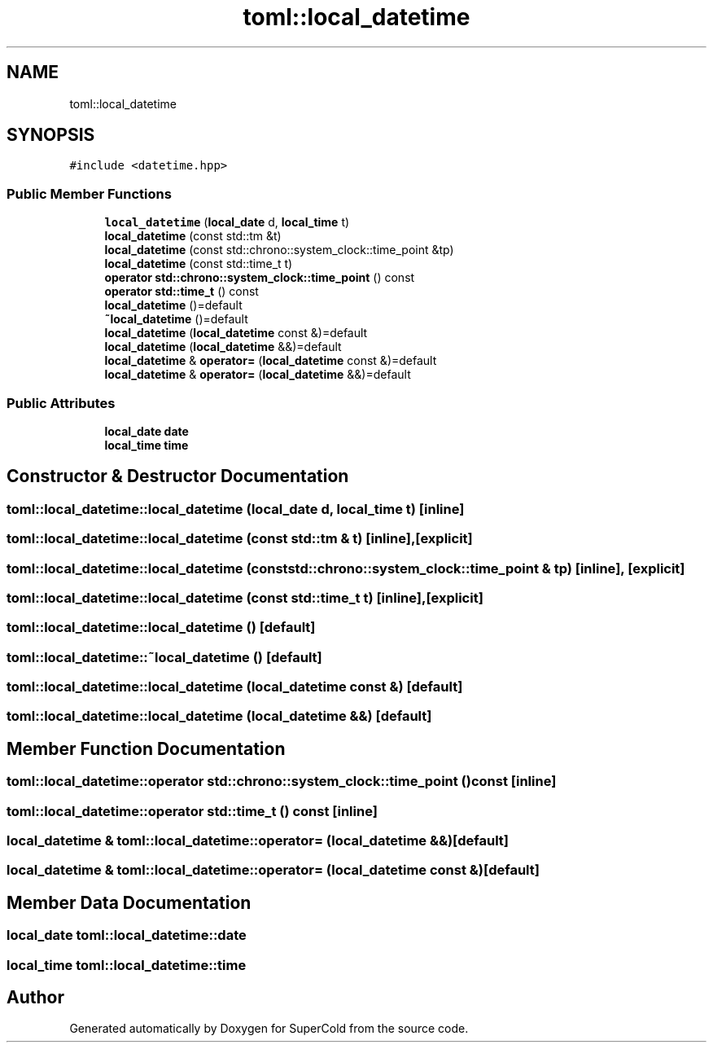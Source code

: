 .TH "toml::local_datetime" 3 "Sat Jun 18 2022" "Version 1.0" "SuperCold" \" -*- nroff -*-
.ad l
.nh
.SH NAME
toml::local_datetime
.SH SYNOPSIS
.br
.PP
.PP
\fC#include <datetime\&.hpp>\fP
.SS "Public Member Functions"

.in +1c
.ti -1c
.RI "\fBlocal_datetime\fP (\fBlocal_date\fP d, \fBlocal_time\fP t)"
.br
.ti -1c
.RI "\fBlocal_datetime\fP (const std::tm &t)"
.br
.ti -1c
.RI "\fBlocal_datetime\fP (const std::chrono::system_clock::time_point &tp)"
.br
.ti -1c
.RI "\fBlocal_datetime\fP (const std::time_t t)"
.br
.ti -1c
.RI "\fBoperator std::chrono::system_clock::time_point\fP () const"
.br
.ti -1c
.RI "\fBoperator std::time_t\fP () const"
.br
.ti -1c
.RI "\fBlocal_datetime\fP ()=default"
.br
.ti -1c
.RI "\fB~local_datetime\fP ()=default"
.br
.ti -1c
.RI "\fBlocal_datetime\fP (\fBlocal_datetime\fP const &)=default"
.br
.ti -1c
.RI "\fBlocal_datetime\fP (\fBlocal_datetime\fP &&)=default"
.br
.ti -1c
.RI "\fBlocal_datetime\fP & \fBoperator=\fP (\fBlocal_datetime\fP const &)=default"
.br
.ti -1c
.RI "\fBlocal_datetime\fP & \fBoperator=\fP (\fBlocal_datetime\fP &&)=default"
.br
.in -1c
.SS "Public Attributes"

.in +1c
.ti -1c
.RI "\fBlocal_date\fP \fBdate\fP"
.br
.ti -1c
.RI "\fBlocal_time\fP \fBtime\fP"
.br
.in -1c
.SH "Constructor & Destructor Documentation"
.PP 
.SS "toml::local_datetime::local_datetime (\fBlocal_date\fP d, \fBlocal_time\fP t)\fC [inline]\fP"

.SS "toml::local_datetime::local_datetime (const std::tm & t)\fC [inline]\fP, \fC [explicit]\fP"

.SS "toml::local_datetime::local_datetime (const std::chrono::system_clock::time_point & tp)\fC [inline]\fP, \fC [explicit]\fP"

.SS "toml::local_datetime::local_datetime (const std::time_t t)\fC [inline]\fP, \fC [explicit]\fP"

.SS "toml::local_datetime::local_datetime ()\fC [default]\fP"

.SS "toml::local_datetime::~local_datetime ()\fC [default]\fP"

.SS "toml::local_datetime::local_datetime (\fBlocal_datetime\fP const &)\fC [default]\fP"

.SS "toml::local_datetime::local_datetime (\fBlocal_datetime\fP &&)\fC [default]\fP"

.SH "Member Function Documentation"
.PP 
.SS "toml::local_datetime::operator std::chrono::system_clock::time_point () const\fC [inline]\fP"

.SS "toml::local_datetime::operator std::time_t () const\fC [inline]\fP"

.SS "\fBlocal_datetime\fP & toml::local_datetime::operator= (\fBlocal_datetime\fP &&)\fC [default]\fP"

.SS "\fBlocal_datetime\fP & toml::local_datetime::operator= (\fBlocal_datetime\fP const &)\fC [default]\fP"

.SH "Member Data Documentation"
.PP 
.SS "\fBlocal_date\fP toml::local_datetime::date"

.SS "\fBlocal_time\fP toml::local_datetime::time"


.SH "Author"
.PP 
Generated automatically by Doxygen for SuperCold from the source code\&.
